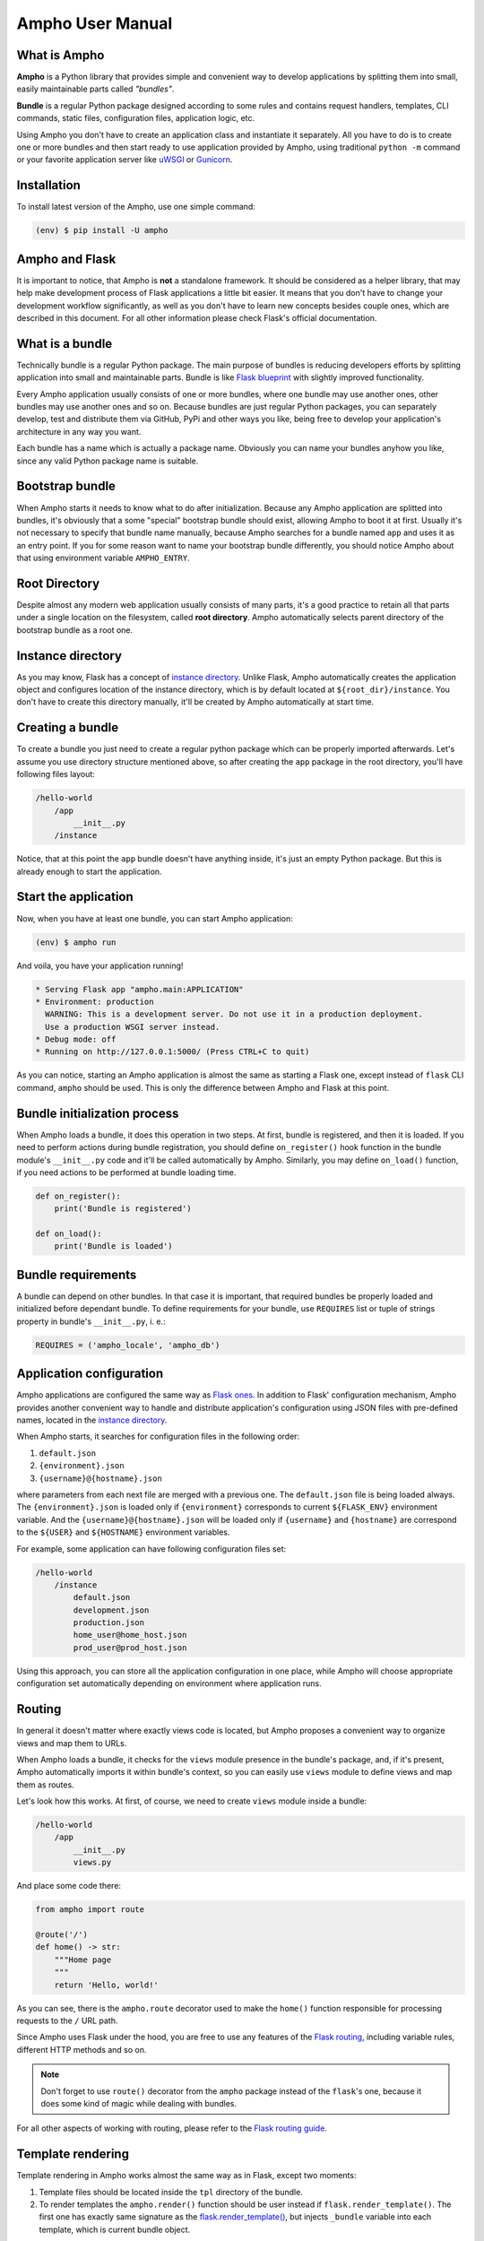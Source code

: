 Ampho User Manual
=================

What is Ampho
-------------
**Ampho** is a Python library that provides simple and convenient way to develop applications by splitting them into
small, easily maintainable parts called *"bundles"*.

**Bundle** is a regular Python package designed according to some rules and contains request handlers, templates, CLI
commands, static files, configuration files, application logic, etc.

Using Ampho you don't have to create an application class and instantiate it separately. All you have to do is to
create one or more bundles and then start ready to use application provided by Ampho, using traditional ``python -m``
command or your favorite application server like `uWSGI`_ or `Gunicorn`_.


Installation
------------
To install latest version of the Ampho, use one simple command:

.. sourcecode:: text

    (env) $ pip install -U ampho


Ampho and Flask
---------------
It is important to notice, that Ampho is **not** a standalone framework. It should be considered as a helper library,
that may help make development process of Flask applications a little bit easier. It means that you don't have to change
your development workflow significantly, as well as you don't have to learn new concepts besides couple ones, which are
described in this document. For all other information please check Flask's official documentation.


What is a bundle
----------------
Technically bundle is a regular Python package. The main purpose of bundles is reducing developers efforts by
splitting application into small and maintainable parts. Bundle is like `Flask blueprint`_ with slightly improved
functionality.

Every Ampho application usually consists of one or more bundles, where one bundle may use another ones, other bundles
may use another ones and so on. Because bundles are just regular Python packages, you can separately develop, test and
distribute them via GitHub, PyPi and other ways you like, being free to develop your application's architecture in any
way you want.

Each bundle has a name which is actually a package name. Obviously you can name your bundles anyhow you like, since any
valid Python package name is suitable.


Bootstrap bundle
----------------
When Ampho starts it needs to know what to do after initialization. Because any Ampho application are splitted into
bundles, it's obviously that a some "special" bootstrap bundle should exist, allowing Ampho to boot it at first. Usually
it's not necessary to specify that bundle name manually, because Ampho searches for a bundle named ``app`` and uses it
as an entry point. If you for some reason want to name your bootstrap bundle differently, you should notice Ampho about
that using environment variable ``AMPHO_ENTRY``.


Root Directory
--------------
Despite almost any modern web application usually consists of many parts, it's a good practice to retain all that parts
under a single location on the filesystem, called **root directory**. Ampho automatically selects parent directory of
the bootstrap bundle as a root one.


Instance directory
------------------
As you may know, Flask has a concept of `instance directory <https://flask.palletsprojects.com/en/master/config/
#instance-folders>`_. Unlike Flask, Ampho automatically creates the application object and configures location of the
instance directory, which is by default located at ``${root_dir}/instance``. You don't have to create this directory
manually, it'll be created by Ampho automatically at start time.


Creating a bundle
-----------------
To create a bundle you just need to create a regular python package which can be properly imported afterwards. Let's
assume you use directory structure mentioned above, so after creating the ``app`` package in the root directory, you'll
have following files layout:

.. sourcecode:: text

    /hello-world
        /app
            __init__.py
        /instance

Notice, that at this point the ``app`` bundle doesn't have anything inside, it's just an empty Python package. But this
is already enough to start the application.


Start the application
---------------------
Now, when you have at least one bundle, you can start Ampho application:

.. sourcecode:: text

    (env) $ ampho run

And voila, you have your application running!

.. sourcecode:: text

    * Serving Flask app "ampho.main:APPLICATION"
    * Environment: production
      WARNING: This is a development server. Do not use it in a production deployment.
      Use a production WSGI server instead.
    * Debug mode: off
    * Running on http://127.0.0.1:5000/ (Press CTRL+C to quit)

As you can notice, starting an Ampho application is almost the same as starting a Flask one, except instead of
``flask`` CLI command, ``ampho`` should be used. This is only the difference between Ampho and Flask at this point.


Bundle initialization process
-----------------------------
When Ampho loads a bundle, it does this operation in two steps. At first, bundle is registered, and then it is loaded.
If you need to perform actions during bundle registration, you should define ``on_register()`` hook function in the
bundle module's ``__init__.py`` code and it'll be called automatically by Ampho. Similarly, you may define ``on_load()``
function, if you need actions to be performed at bundle loading time.

.. sourcecode:: python

    def on_register():
        print('Bundle is registered')

    def on_load():
        print('Bundle is loaded')


Bundle requirements
-------------------
A bundle can depend on other bundles. In that case it is important, that required bundles be properly loaded and
initialized before dependant bundle. To define requirements for your bundle, use ``REQUIRES`` list or tuple of
strings property in bundle's ``__init__.py``, i. e.:

.. sourcecode:: python

    REQUIRES = ('ampho_locale', 'ampho_db')


Application configuration
-------------------------
Ampho applications are configured the same way as `Flask ones <https://flask.palletsprojects.com/en/master/config/>`_.
In addition to Flask' configuration mechanism, Ampho provides another convenient way to handle and distribute
application's configuration using JSON files with pre-defined names, located in the `instance directory`_.

When Ampho starts, it searches for configuration files in the following order:

#. ``default.json``
#. ``{environment}.json``
#. ``{username}@{hostname}.json``


where parameters from each next file are merged with a previous one. The ``default.json`` file is being loaded always.
The ``{environment}.json`` is loaded only if ``{environment}`` corresponds to current ``${FLASK_ENV}`` environment
variable. And the ``{username}@{hostname}.json`` will be loaded only if ``{username}`` and ``{hostname}`` are correspond
to the ``${USER}`` and ``${HOSTNAME}`` environment variables.

For example, some application can have following configuration files set:

.. sourcecode:: text

    /hello-world
        /instance
            default.json
            development.json
            production.json
            home_user@home_host.json
            prod_user@prod_host.json

Using this approach, you can store all the application configuration in one place, while Ampho will choose appropriate
configuration set automatically depending on environment where application runs.


Routing
-------
In general it doesn't matter where exactly views code is located, but Ampho proposes a convenient way to organize
views and map them to URLs.

When Ampho loads a bundle, it checks for the ``views`` module presence in the bundle's package, and, if it's
present, Ampho automatically imports it within bundle's context, so you can easily use ``views`` module to define
views and map them as routes.

Let's look how this works. At first, of course, we need to create ``views`` module inside a bundle:

.. sourcecode:: text

    /hello-world
        /app
            __init__.py
            views.py

And place some code there:

.. sourcecode:: python

    from ampho import route

    @route('/')
    def home() -> str:
        """Home page
        """
        return 'Hello, world!'

As you can see, there is the ``ampho.route`` decorator used to make the ``home()`` function responsible for
processing requests to the ``/`` URL path.

Since Ampho uses Flask under the hood, you are free to use any features of the `Flask routing`_, including variable
rules, different HTTP methods and so on.

.. note::

    Don't forget to use ``route()`` decorator from the ``ampho`` package instead of the ``flask``'s one, because it
    does some kind of magic while dealing with bundles.

For all other aspects of working with routing, please refer to the `Flask routing guide`_.


Template rendering
------------------
Template rendering in Ampho works almost the same way as in Flask, except two moments:

#. Template files should be located inside the ``tpl`` directory of the bundle.
#. To render templates the ``ampho.render()`` function should be user instead if ``flask.render_template()``. The first
   one has exactly same signature as the `flask.render_template()`_, but injects ``_bundle`` variable into each
   template, which is current bundle object.


CLI commands
------------
In general it doesn't matter where exactly CLI commands code is located, but Ampho proposes a convenient to organize
commands code by placing them into separate module named ``commands``.

.. sourcecode:: text

    /hello-world
        /app
            __init__.py
            commands.py  <-- Here is the module with commands
            views.py

Once you have module named ``commands`` in a bundle, Ampho will import it automatically at bundle loading time, so
everything you need to do is to place commands' functions into it, wrapping them with ``ampho.cli.command()`` decorator.

.. sourcecode:: python

    from ampho import cli, echo_info

    @cli.command('hello')
    def hello():
        echo_info('Hello, world')


That's all. Now, you can run your command from CLI:

.. sourcecode:: text

    (env) $ ampho app hello
    Hello, world

Notice, that ``hello`` command was automatically placed to the ``app`` group, which name is the name of the bundle where
command was defined. If you need to change command group's name, it could be done via ``CLI_GROUP`` module-level
property. Additionally, using the ``CLI_HELP`` property, you can set group's description shown when you run ``ampho``
command without arguments.

.. sourcecode:: python

    from ampho import cli, echo_info

    CLI_GROUP = 'my_app'
    CLI_HELP = 'Set of extremely useful commands'

    @cli.command('hello')
    def hello():
        echo_info('Hello, world')

For all other aspects of working with CLI commands, please refer to the `Flask CLI guide`_.


Application Context
-------------------
When you use pure Flask, you create application object by yourself. But when you use Ampho, this object created by Ampho
for you. To access this object use ``ampho.current_app`` attribute, i. e.:

.. sourcecode:: python

    from ampho import current_app
    from flask.logging import default_handler

    current_app.logger.removeHandler(default_handler)


Logging
-------
If ``FLASK_ENV`` configuration parameter is ``development`` or ``FLASK_DEBUG`` is ``1``, logging level automatically
is set to ``DEBUG``.

Besides of `Flask logging`_ capabilities, Ampho additionally adds `TimedRotatingFileHandler`_ by default. This logger
is configured to write one file per day into the ``${root_dir}/log`` by default and retains last 30 files.

If you don't need this logger to be enabled, set ``LOG_FILES_ENABLED`` configuration parameter to ``0``.

If it's necessary to change `log messages format`_ of this logger, you can do this via ``LOG_FILES_MSG_FORMAT``
configuration parameter.

Number of retained files is controlled via ``LOG_FILES_BACKUP_COUNT`` configuration parameter.


Deployment
----------
Generally deploying Ampho application to a web server is the same as `deploying a Flask application`_.

One thing should be noted, that when `deploying to a uWSGI server`_, the ``ampho.main`` module name should be
used as the application container, i. e.:

.. sourcecode:: text

    uwsgi --http :8080 --plugin=python --venv=./env --module=ampho.main


.. _virtual environment: https://docs.python.org/3/tutorial/venv.html
.. _Gunicorn: https://gunicorn.org/
.. _uWSGI: https://uwsgi-docs.readthedocs.io/
.. _Flask: https://flask.palletsprojects.com
.. _Flask blueprint: https://flask.palletsprojects.com/en/master/blueprints/
.. _Flask routing: https://flask.palletsprojects.com/en/master/quickstart/#routing
.. _URLs: https://en.wikipedia.org/wiki/URL
.. _Jinja: https://jinja.palletsprojects.com
.. _flask.render_template() function: https://flask.palletsprojects.com/en/master/api/#flask.render_template
.. _Flask routing guide: https://flask.palletsprojects.com/en/master/quickstart/#routing
.. _Flask CLI guide: https://flask.palletsprojects.com/en/master/cli/
.. _Flask logging: https://flask.palletsprojects.com/en/master/logging/
.. _TimedRotatingFileHandler: https://docs.python.org/3/library/logging.handlers.html#timedrotatingfilehandler
.. _flask.render_template(): https://flask.palletsprojects.com/en/master/api/#flask.render_template
.. _log messages format: https://docs.python.org/3/library/logging.html#logrecord-attributes
.. _deploying a Flask application: https://flask.palletsprojects.com/en/master/deploying/
.. _deploying to a uWSGI server: https://flask.palletsprojects.com/en/master/deploying/uwsgi/
